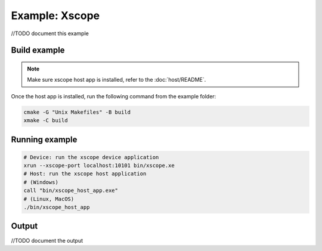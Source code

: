 Example: Xscope
===============

//TODO document this example

Build example
-------------

.. note::
  
  Make sure xscope host app is installed, refer to the :doc:`host/README`.


Once the host app is installed, run the following command from the example folder: 

.. code-block:: console

  cmake -G "Unix Makefiles" -B build
  xmake -C build

Running example
---------------

.. code-block:: console

    # Device: run the xscope device application
    xrun --xscope-port localhost:10101 bin/xscope.xe
    # Host: run the xscope host application
    # (Windows)
    call "bin/xscope_host_app.exe"
    # (Linux, MacOS)
    ./bin/xscope_host_app

Output
------

//TODO document the output
